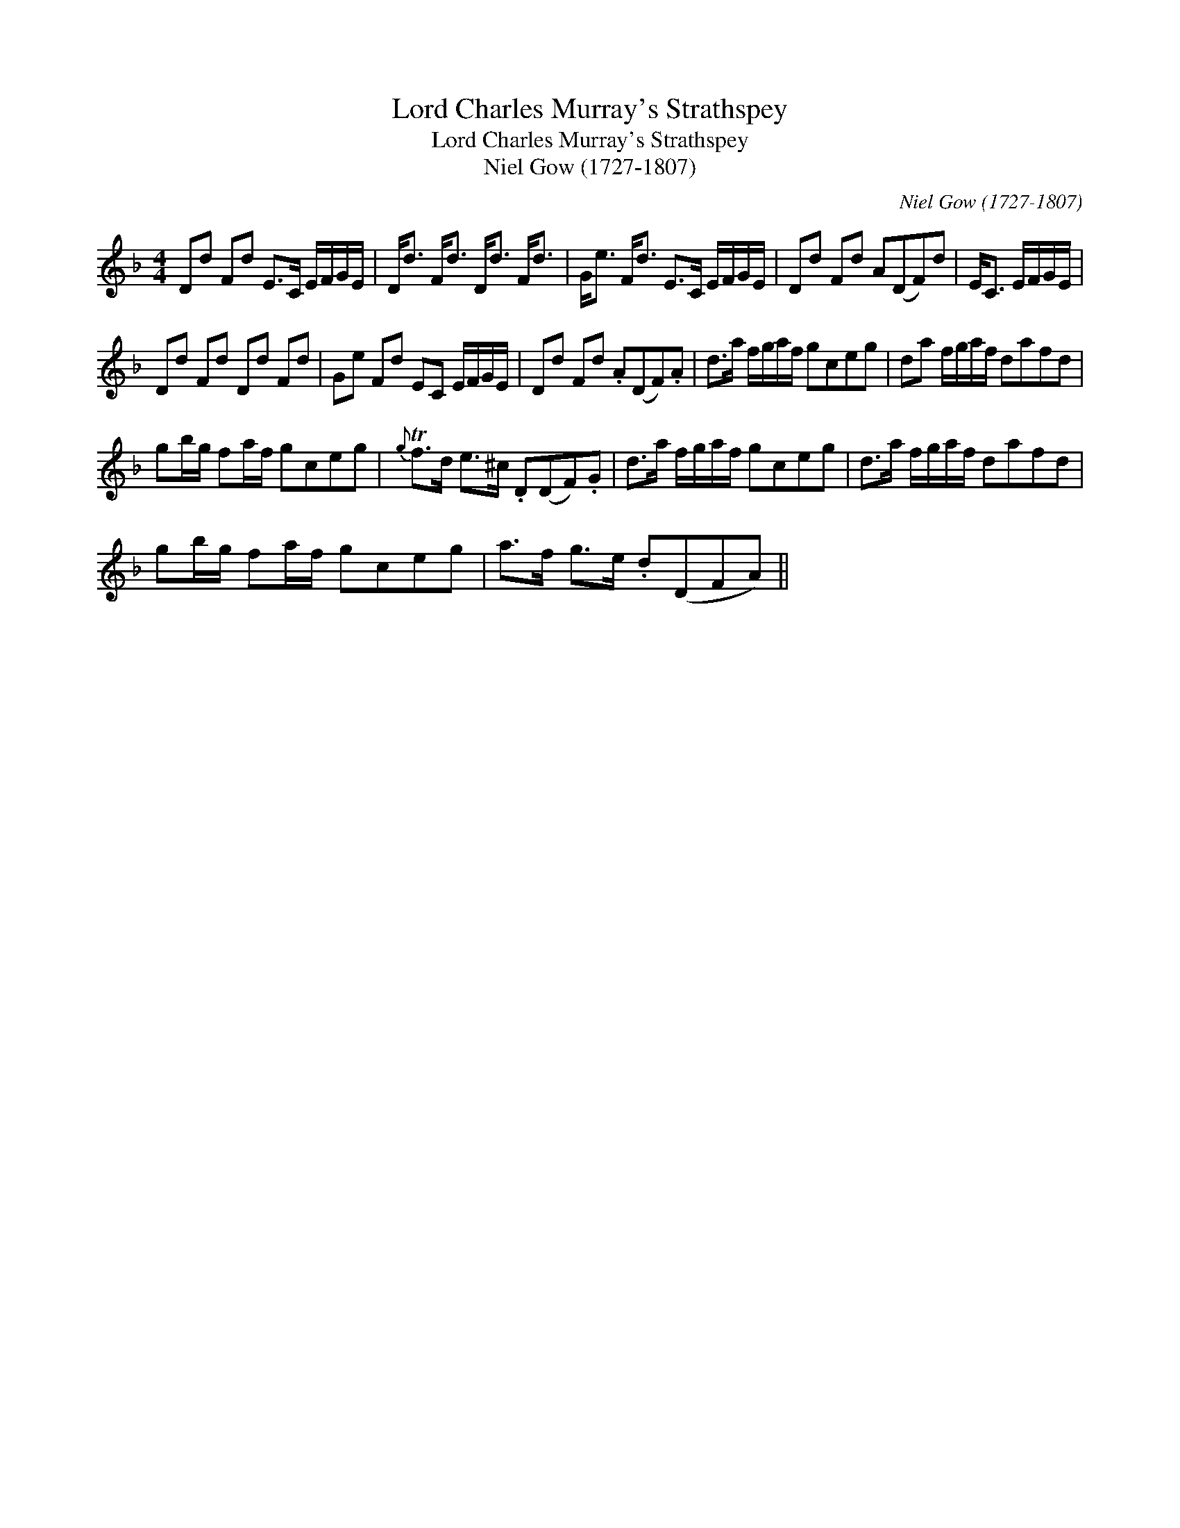 X:1
T:Lord Charles Murray's Strathspey
T:Lord Charles Murray's Strathspey
T:Niel Gow (1727-1807)
C:Niel Gow (1727-1807)
L:1/8
M:4/4
K:Dmin
V:1 treble 
V:1
 Dd Fd E>C E/F/G/E/ | D<d F<d D<d F<d | G<e F<d E>C E/F/G/E/ | Dd Fd A(DF)d | E<C E/F/G/E/ | %5
 Dd Fd Dd Fd | Ge Fd EC E/F/G/E/ | Dd Fd .A(DF).A | d>a f/g/a/f/ gceg | da f/g/a/f/ dafd | %10
 gb/g/ fa/f/ gceg |{g} Tf>d e>^c .D(DF).G | d>a f/g/a/f/ gceg | d>a f/g/a/f/ dafd | %14
 gb/g/ fa/f/ gceg | a>f g>e .d(DFA) || %16


